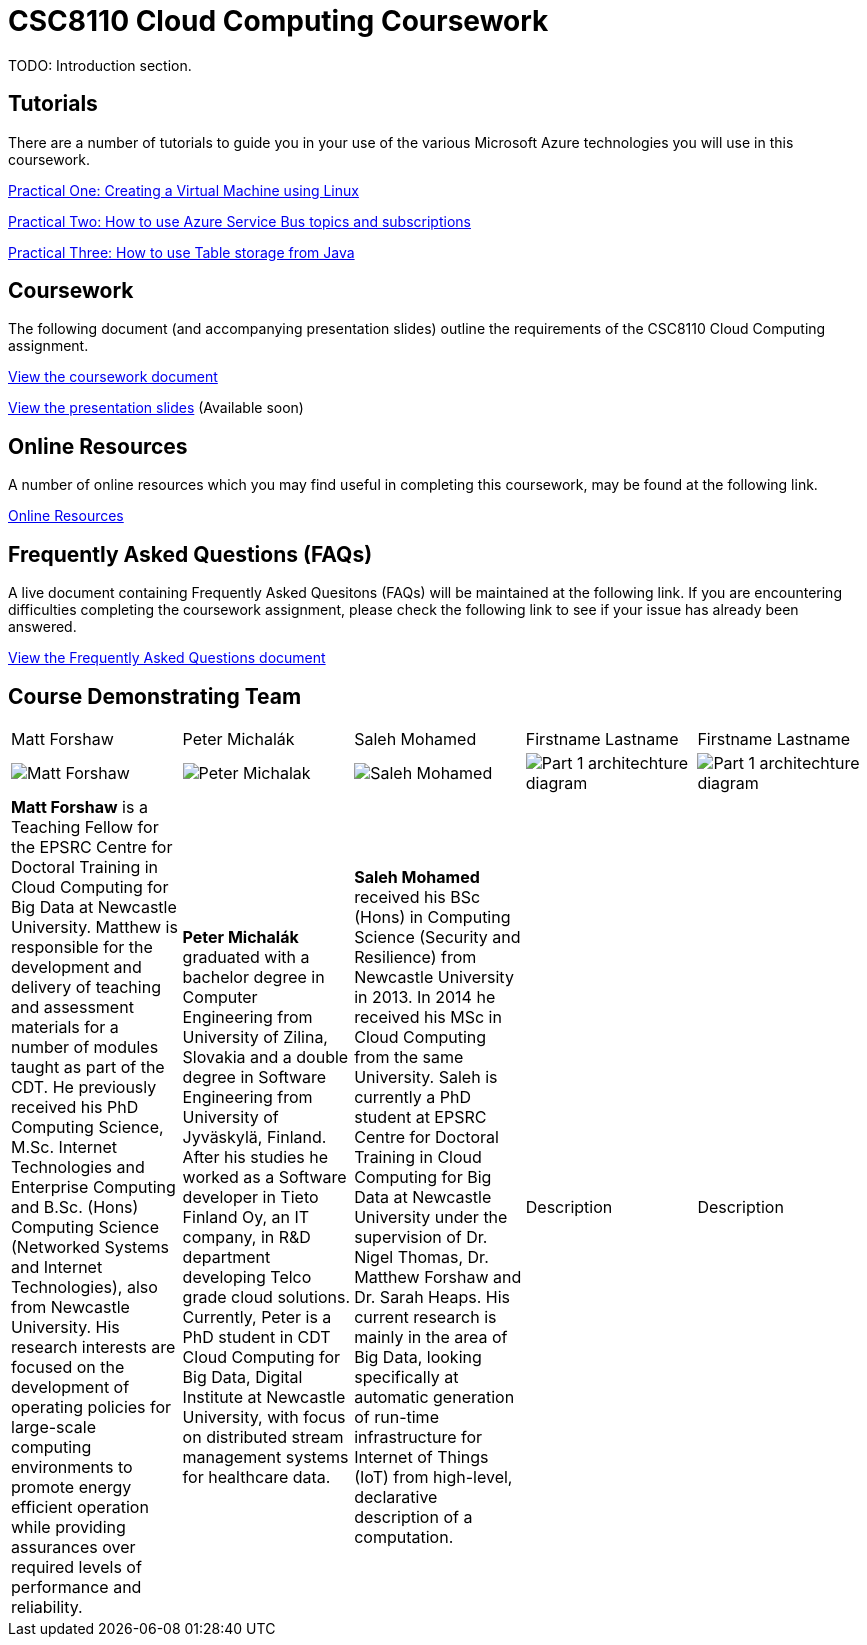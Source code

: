 = CSC8110 Cloud Computing Coursework

TODO: Introduction section.


== Tutorials
There are a number of tutorials to guide you in your use of the various Microsoft Azure technologies you will use in this coursework.

link:https://azure.microsoft.com/en-gb/documentation/articles/virtual-machines-linux-tutorial-portal-rm/[Practical One: Creating a Virtual Machine using Linux]

link:https://azure.microsoft.com/en-gb/documentation/articles/service-bus-java-how-to-use-topics-subscriptions/[Practical Two: How to use Azure Service Bus topics and subscriptions]

link:https://azure.microsoft.com/en-gb/documentation/articles/storage-java-how-to-use-table-storage/[Practical Three: How to use Table storage from Java]

== Coursework
The following document (and accompanying presentation slides) outline the requirements of the CSC8110 Cloud Computing assignment.

link:./coursework.asciidoc[View the coursework document]

link:./csc8110coursework201516.pdf[View the presentation slides] (Available soon)

== Online Resources

A number of online resources which you may find useful in completing this coursework, may be found at the following link.

link:./onlineresources.asciidoc[Online Resources]


== Frequently Asked Questions (FAQs)
A live document containing Frequently Asked Quesitons (FAQs) will be maintained at the following link. If you are encountering difficulties completing the coursework assignment, please check the following link to see if your issue has already been answered.

link:./frequentlyaskedquestions.asciidoc[View the Frequently Asked Questions document]

== Course Demonstrating Team

|=======
| Matt Forshaw | Peter Michalák | Saleh Mohamed | Firstname Lastname | Firstname Lastname
|image:images/demonstrators/MattForshaw.jpg["Matt Forshaw",align="center"] |image:images/demonstrators/PeterMichalak.jpg["Peter Michalak",align="center"] |image:images/demonstrators/SalehMohamed.jpg["Saleh Mohamed",align="center"] |image:images/demonstrators/3.jpg["Part 1 architechture diagram",align="center"] |image:images/demonstrators/4.jpg["Part 1 architechture diagram",align="center"]
| *Matt Forshaw* is a Teaching Fellow for the EPSRC Centre for Doctoral Training in Cloud Computing for Big Data at Newcastle University. Matthew is responsible for the development and delivery of teaching and assessment materials for a number of modules taught as part of the CDT. He previously received his PhD Computing Science, M.Sc. Internet Technologies and Enterprise Computing and B.Sc. (Hons) Computing Science (Networked Systems and Internet Technologies), also from Newcastle University. His research interests are focused on the development of operating policies for large-scale computing environments to promote energy efficient operation while providing assurances over required levels of performance and reliability. | *Peter Michalák* graduated with a bachelor degree in Computer Engineering from University of Zilina, Slovakia and a double degree in Software Engineering from University of Jyväskylä, Finland. After his studies he worked as a Software developer in Tieto Finland Oy, an IT company, in R&D department developing Telco grade cloud solutions. Currently, Peter is a PhD student in CDT Cloud Computing for Big Data, Digital Institute at Newcastle University, with focus on distributed stream management systems for healthcare data. | *Saleh Mohamed* received his BSc (Hons) in Computing Science (Security and Resilience) from Newcastle University in 2013. In 2014 he received his MSc in Cloud Computing from the same University. Saleh is currently a PhD student at EPSRC Centre for Doctoral Training in Cloud Computing for Big Data at Newcastle University under the supervision of Dr. Nigel Thomas, Dr. Matthew Forshaw and Dr. Sarah Heaps. His current research is mainly in the area of Big Data, looking specifically at automatic generation of run-time infrastructure for Internet of Things (IoT) from high-level, declarative description of a computation. | Description | Description |
|=======